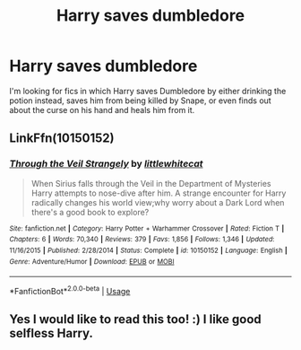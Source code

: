 #+TITLE: Harry saves dumbledore

* Harry saves dumbledore
:PROPERTIES:
:Author: Brit_in_Lux
:Score: 20
:DateUnix: 1584094720.0
:DateShort: 2020-Mar-13
:FlairText: Request
:END:
I'm looking for fics in which Harry saves Dumbledore by either drinking the potion instead, saves him from being killed by Snape, or even finds out about the curse on his hand and heals him from it.


** LinkFfn(10150152)
:PROPERTIES:
:Author: One_Hell_Of_A_Bird
:Score: 4
:DateUnix: 1584103748.0
:DateShort: 2020-Mar-13
:END:

*** [[https://www.fanfiction.net/s/10150152/1/][*/Through the Veil Strangely/*]] by [[https://www.fanfiction.net/u/2085009/littlewhitecat][/littlewhitecat/]]

#+begin_quote
  When Sirius falls through the Veil in the Department of Mysteries Harry attempts to nose-dive after him. A strange encounter for Harry radically changes his world view;why worry about a Dark Lord when there's a good book to explore?
#+end_quote

^{/Site/:} ^{fanfiction.net} ^{*|*} ^{/Category/:} ^{Harry} ^{Potter} ^{+} ^{Warhammer} ^{Crossover} ^{*|*} ^{/Rated/:} ^{Fiction} ^{T} ^{*|*} ^{/Chapters/:} ^{6} ^{*|*} ^{/Words/:} ^{70,340} ^{*|*} ^{/Reviews/:} ^{379} ^{*|*} ^{/Favs/:} ^{1,856} ^{*|*} ^{/Follows/:} ^{1,346} ^{*|*} ^{/Updated/:} ^{11/16/2015} ^{*|*} ^{/Published/:} ^{2/28/2014} ^{*|*} ^{/Status/:} ^{Complete} ^{*|*} ^{/id/:} ^{10150152} ^{*|*} ^{/Language/:} ^{English} ^{*|*} ^{/Genre/:} ^{Adventure/Humor} ^{*|*} ^{/Download/:} ^{[[http://www.ff2ebook.com/old/ffn-bot/index.php?id=10150152&source=ff&filetype=epub][EPUB]]} ^{or} ^{[[http://www.ff2ebook.com/old/ffn-bot/index.php?id=10150152&source=ff&filetype=mobi][MOBI]]}

--------------

*FanfictionBot*^{2.0.0-beta} | [[https://github.com/tusing/reddit-ffn-bot/wiki/Usage][Usage]]
:PROPERTIES:
:Author: FanfictionBot
:Score: 3
:DateUnix: 1584103783.0
:DateShort: 2020-Mar-13
:END:


** Yes I would like to read this too! :) I like good selfless Harry.
:PROPERTIES:
:Score: 3
:DateUnix: 1584095743.0
:DateShort: 2020-Mar-13
:END:
